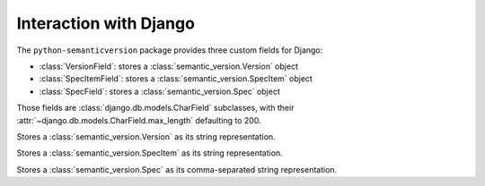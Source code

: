 Interaction with Django
=======================

.. module:: semantic_version.django_fields

The ``python-semanticversion`` package provides three custom fields for Django:

- :class:`VersionField`: stores a :class:`semantic_version.Version` object
- :class:`SpecItemField`: stores a :class:`semantic_version.SpecItem` object
- :class:`SpecField`: stores a :class:`semantic_version.Spec` object

Those fields are :class:`django.db.models.CharField` subclasses,
with their :attr:`~django.db.models.CharField.max_length` defaulting to 200.


.. class:: VersionField

    Stores a :class:`semantic_version.Version` as its string representation.

    .. attribute:: partial

        Boolean; whether :attr:`~semantic_version.Version.partial` versions are allowed.


.. class:: SpecItemField

    Stores a :class:`semantic_version.SpecItem` as its string representation.


.. class:: SpecField

    Stores a :class:`semantic_version.Spec` as its comma-separated string representation.

